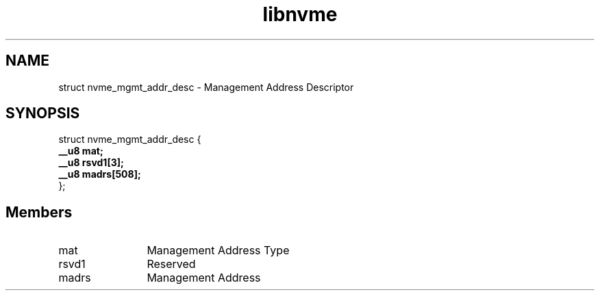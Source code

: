 .TH "libnvme" 9 "struct nvme_mgmt_addr_desc" "April 2025" "API Manual" LINUX
.SH NAME
struct nvme_mgmt_addr_desc \- Management Address Descriptor
.SH SYNOPSIS
struct nvme_mgmt_addr_desc {
.br
.BI "    __u8 mat;"
.br
.BI "    __u8 rsvd1[3];"
.br
.BI "    __u8 madrs[508];"
.br
.BI "
};
.br

.SH Members
.IP "mat" 12
Management Address Type
.IP "rsvd1" 12
Reserved
.IP "madrs" 12
Management Address
